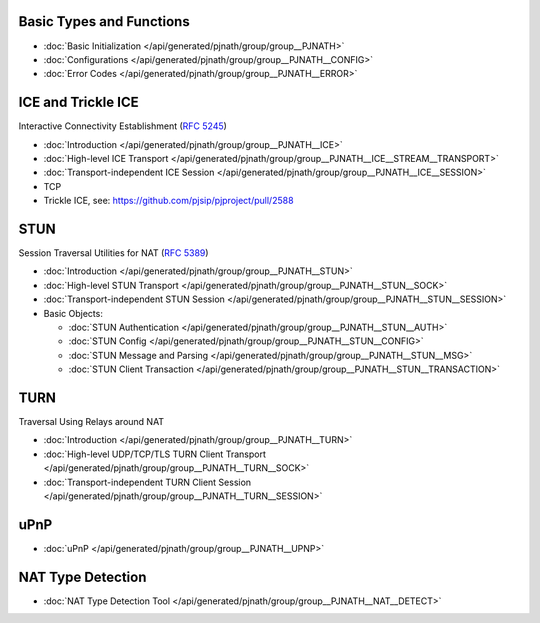 Basic Types and Functions
---------------------------

- :doc:`Basic Initialization </api/generated/pjnath/group/group__PJNATH>`
- :doc:`Configurations </api/generated/pjnath/group/group__PJNATH__CONFIG>`
- :doc:`Error Codes </api/generated/pjnath/group/group__PJNATH__ERROR>`


.. _ice:

ICE and Trickle ICE
---------------------------
Interactive Connectivity Establishment (`RFC 5245 <http://tools.ietf.org/html/rfc5245>`_)

- :doc:`Introduction </api/generated/pjnath/group/group__PJNATH__ICE>`
- :doc:`High-level ICE Transport </api/generated/pjnath/group/group__PJNATH__ICE__STREAM__TRANSPORT>`
- :doc:`Transport-independent ICE Session </api/generated/pjnath/group/group__PJNATH__ICE__SESSION>`
- TCP
-  Trickle ICE, see: https://github.com/pjsip/pjproject/pull/2588


STUN
---------------------------
.. _stun:

Session Traversal Utilities for NAT (`RFC 5389 <http://tools.ietf.org/html/rfc5389>`__)

- :doc:`Introduction </api/generated/pjnath/group/group__PJNATH__STUN>`
- :doc:`High-level STUN Transport </api/generated/pjnath/group/group__PJNATH__STUN__SOCK>`
- :doc:`Transport-independent STUN Session </api/generated/pjnath/group/group__PJNATH__STUN__SESSION>`
- Basic Objects:

  - :doc:`STUN Authentication </api/generated/pjnath/group/group__PJNATH__STUN__AUTH>`
  - :doc:`STUN Config </api/generated/pjnath/group/group__PJNATH__STUN__CONFIG>`
  - :doc:`STUN Message and Parsing </api/generated/pjnath/group/group__PJNATH__STUN__MSG>`
  - :doc:`STUN Client Transaction </api/generated/pjnath/group/group__PJNATH__STUN__TRANSACTION>`


TURN
---------------------------
.. _turn:

Traversal Using Relays around NAT

- :doc:`Introduction </api/generated/pjnath/group/group__PJNATH__TURN>`
- :doc:`High-level UDP/TCP/TLS TURN Client Transport </api/generated/pjnath/group/group__PJNATH__TURN__SOCK>`
- :doc:`Transport-independent TURN Client Session </api/generated/pjnath/group/group__PJNATH__TURN__SESSION>`


uPnP
---------------------------
.. _upnp:

- :doc:`uPnP </api/generated/pjnath/group/group__PJNATH__UPNP>`


NAT Type Detection
---------------------------
.. _nat_detect:

- :doc:`NAT Type Detection Tool </api/generated/pjnath/group/group__PJNATH__NAT__DETECT>`


